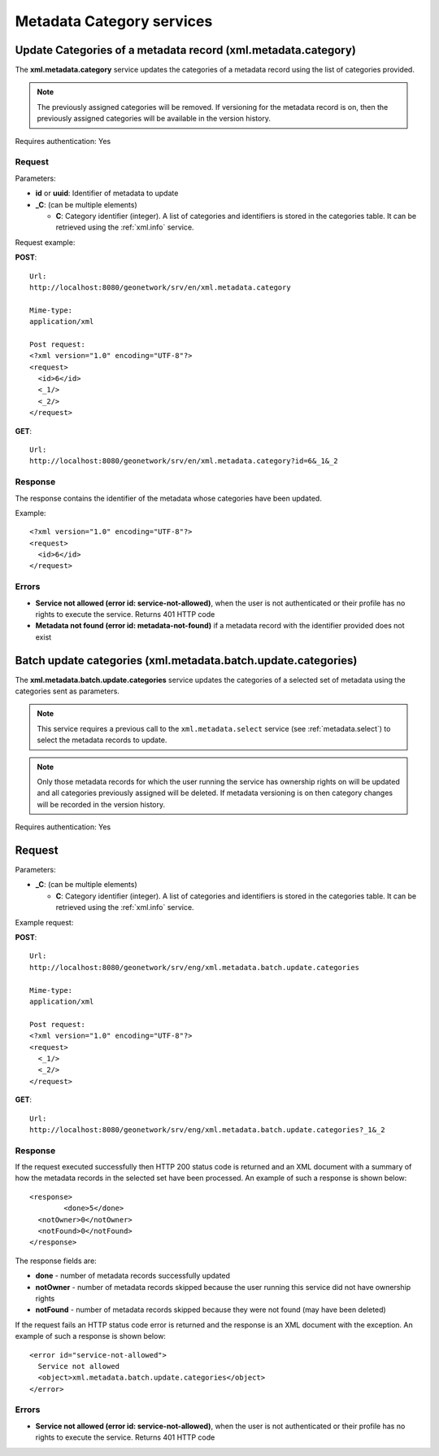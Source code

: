 .. _metadata_xml_categories:

Metadata Category services
==========================

Update Categories of a metadata record (xml.metadata.category)
--------------------------------------------------------------

The **xml.metadata.category** service updates the
categories of a metadata record using the list of categories provided.

.. note:: The previously assigned categories will be removed. If versioning for the metadata record is on, then the previously assigned categories will be available in the version history.

Requires authentication: Yes

Request
```````

Parameters:

- **id** or **uuid**: Identifier of metadata to update

- **_C**: (can be multiple elements)

  - **C**: Category identifier (integer). A list of categories and identifiers is stored in the categories table. It can be retrieved using the :ref:`xml.info` service.

Request example:

**POST**::

  Url:
  http://localhost:8080/geonetwork/srv/en/xml.metadata.category

  Mime-type:
  application/xml

  Post request:
  <?xml version="1.0" encoding="UTF-8"?>
  <request>
    <id>6</id>
    <_1/>
    <_2/>
  </request>

**GET**::

  Url:
  http://localhost:8080/geonetwork/srv/en/xml.metadata.category?id=6&_1&_2

Response
````````

The response contains the identifier of the metadata whose categories have been updated.

Example::

  <?xml version="1.0" encoding="UTF-8"?>
  <request>
    <id>6</id>
  </request>

Errors
``````

- **Service not allowed (error id:
  service-not-allowed)**, when the user is not
  authenticated or their profile has no rights to execute the
  service. Returns 401 HTTP code

- **Metadata not found (error id: metadata-not-found)** if 
  a metadata record with the identifier provided does not exist

.. _metadata.batch.update.categories:

Batch update categories (xml.metadata.batch.update.categories)
--------------------------------------------------------------

The **xml.metadata.batch.update.categories** service updates the categories of a selected set of metadata using the categories sent as parameters.

.. note:: This service requires a previous call to the ``xml.metadata.select`` service (see :ref:`metadata.select`) to select the metadata records to update.

.. note:: Only those metadata records for which the user running the service has ownership rights on will be updated and all categories previously assigned will be deleted. If metadata versioning is on then category changes will be recorded in the version history.

Requires authentication: Yes

Request
-------

Parameters:

- **_C**: (can be multiple elements)

  - **C**: Category identifier (integer). A list of categories and identifiers is stored in the categories table. It can be retrieved using the :ref:`xml.info` service.


Example request:

**POST**::

  Url:
  http://localhost:8080/geonetwork/srv/eng/xml.metadata.batch.update.categories

  Mime-type:
  application/xml

  Post request:
  <?xml version="1.0" encoding="UTF-8"?>
  <request>
    <_1/>
    <_2/>
  </request>

**GET**::

  Url:
  http://localhost:8080/geonetwork/srv/eng/xml.metadata.batch.update.categories?_1&_2

Response
````````

If the request executed successfully then HTTP 200 status code is returned and 
an XML document with a summary of how the metadata records in the selected set 
have been processed. An example of such a response is shown below:

::
 
 <response>
 	 <done>5</done>
   <notOwner>0</notOwner>
   <notFound>0</notFound>
 </response>

The response fields are:

- **done** - number of metadata records successfully updated
- **notOwner** - number of metadata records skipped because the user running this service did not have ownership rights
- **notFound** - number of metadata records skipped because they were not found (may have been deleted)

If the request fails an HTTP status code error is returned and
the response is an XML document with the exception. An example of such a response is shown below:

::
 
 <error id="service-not-allowed">
   Service not allowed
   <object>xml.metadata.batch.update.categories</object>
 </error>


Errors
``````

- **Service not allowed (error id:
  service-not-allowed)**, when the user is not
  authenticated or their profile has no rights to execute the
  service. Returns 401 HTTP code
